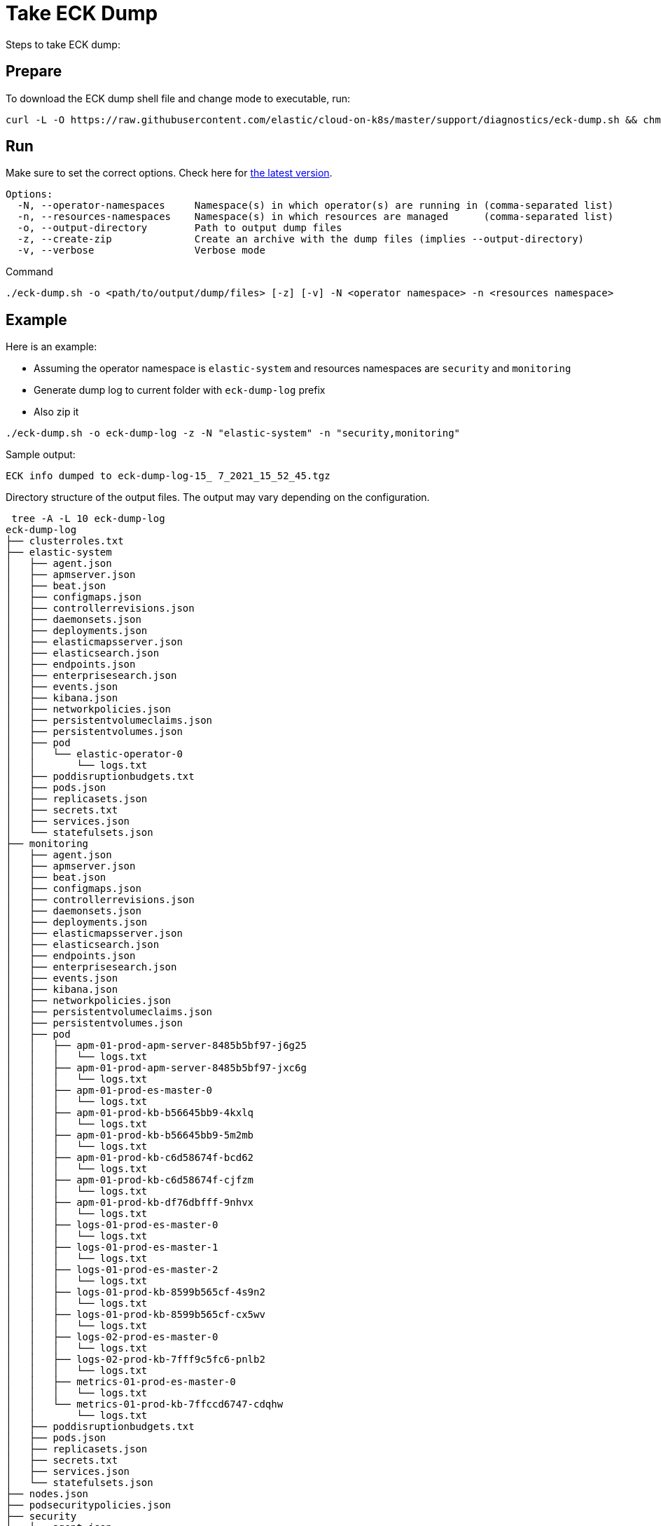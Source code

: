 :page_id: take-eck-dump
ifdef::env-github[]
****
link:https://www.elastic.co/guide/en/cloud-on-k8s/master/k8s-{page_id}.html[View this document on the Elastic website]
****
endif::[]
[id="{p}-{page_id}"]
= Take ECK Dump


Steps to take ECK dump:

[float]
== Prepare

To download the ECK dump shell file and change mode to executable, run:

["source", "sh", subs="attributes"]
------------------------------------------------
curl -L -O https://raw.githubusercontent.com/elastic/cloud-on-k8s/master/support/diagnostics/eck-dump.sh && chmod +x eck-dump.sh
------------------------------------------------

[float]
== Run

Make sure to set the correct options. Check here for link:https://github.com/elastic/cloud-on-k8s/blob/master/support/diagnostics/eck-dump.sh[the latest version].

[source,bash]
----
Options:
  -N, --operator-namespaces     Namespace(s) in which operator(s) are running in (comma-separated list)
  -n, --resources-namespaces    Namespace(s) in which resources are managed      (comma-separated list)
  -o, --output-directory        Path to output dump files
  -z, --create-zip              Create an archive with the dump files (implies --output-directory)
  -v, --verbose                 Verbose mode
----

Command

[source,bash]
----
./eck-dump.sh -o <path/to/output/dump/files> [-z] [-v] -N <operator namespace> -n <resources namespace>
----


[float]
== Example

Here is an example:

- Assuming the operator namespace is `elastic-system` and resources namespaces are `security` and `monitoring`
- Generate dump log to current folder with `eck-dump-log` prefix
- Also zip it

[source,bash]
----
./eck-dump.sh -o eck-dump-log -z -N "elastic-system" -n "security,monitoring"
----

Sample output:

[source,bash]
----
ECK info dumped to eck-dump-log-15_ 7_2021_15_52_45.tgz
----

Directory structure of the output files. The output may vary depending on the configuration.

[source,bash]
----
 tree -A -L 10 eck-dump-log      
eck-dump-log
├── clusterroles.txt
├── elastic-system
│   ├── agent.json
│   ├── apmserver.json
│   ├── beat.json
│   ├── configmaps.json
│   ├── controllerrevisions.json
│   ├── daemonsets.json
│   ├── deployments.json
│   ├── elasticmapsserver.json
│   ├── elasticsearch.json
│   ├── endpoints.json
│   ├── enterprisesearch.json
│   ├── events.json
│   ├── kibana.json
│   ├── networkpolicies.json
│   ├── persistentvolumeclaims.json
│   ├── persistentvolumes.json
│   ├── pod
│   │   └── elastic-operator-0
│   │       └── logs.txt
│   ├── poddisruptionbudgets.txt
│   ├── pods.json
│   ├── replicasets.json
│   ├── secrets.txt
│   ├── services.json
│   └── statefulsets.json
├── monitoring
│   ├── agent.json
│   ├── apmserver.json
│   ├── beat.json
│   ├── configmaps.json
│   ├── controllerrevisions.json
│   ├── daemonsets.json
│   ├── deployments.json
│   ├── elasticmapsserver.json
│   ├── elasticsearch.json
│   ├── endpoints.json
│   ├── enterprisesearch.json
│   ├── events.json
│   ├── kibana.json
│   ├── networkpolicies.json
│   ├── persistentvolumeclaims.json
│   ├── persistentvolumes.json
│   ├── pod
│   │   ├── apm-01-prod-apm-server-8485b5bf97-j6g25
│   │   │   └── logs.txt
│   │   ├── apm-01-prod-apm-server-8485b5bf97-jxc6g
│   │   │   └── logs.txt
│   │   ├── apm-01-prod-es-master-0
│   │   │   └── logs.txt
│   │   ├── apm-01-prod-kb-b56645bb9-4kxlq
│   │   │   └── logs.txt
│   │   ├── apm-01-prod-kb-b56645bb9-5m2mb
│   │   │   └── logs.txt
│   │   ├── apm-01-prod-kb-c6d58674f-bcd62
│   │   │   └── logs.txt
│   │   ├── apm-01-prod-kb-c6d58674f-cjfzm
│   │   │   └── logs.txt
│   │   ├── apm-01-prod-kb-df76dbfff-9nhvx
│   │   │   └── logs.txt
│   │   ├── logs-01-prod-es-master-0
│   │   │   └── logs.txt
│   │   ├── logs-01-prod-es-master-1
│   │   │   └── logs.txt
│   │   ├── logs-01-prod-es-master-2
│   │   │   └── logs.txt
│   │   ├── logs-01-prod-kb-8599b565cf-4s9n2
│   │   │   └── logs.txt
│   │   ├── logs-01-prod-kb-8599b565cf-cx5wv
│   │   │   └── logs.txt
│   │   ├── logs-02-prod-es-master-0
│   │   │   └── logs.txt
│   │   ├── logs-02-prod-kb-7fff9c5fc6-pnlb2
│   │   │   └── logs.txt
│   │   ├── metrics-01-prod-es-master-0
│   │   │   └── logs.txt
│   │   └── metrics-01-prod-kb-7ffccd6747-cdqhw
│   │       └── logs.txt
│   ├── poddisruptionbudgets.txt
│   ├── pods.json
│   ├── replicasets.json
│   ├── secrets.txt
│   ├── services.json
│   └── statefulsets.json
├── nodes.json
├── podsecuritypolicies.json
├── security
│   ├── agent.json
│   ├── apmserver.json
│   ├── beat.json
│   ├── configmaps.json
│   ├── controllerrevisions.json
│   ├── daemonsets.json
│   ├── deployments.json
│   ├── elasticmapsserver.json
│   ├── elasticsearch.json
│   ├── endpoints.json
│   ├── enterprisesearch.json
│   ├── events.json
│   ├── kibana.json
│   ├── networkpolicies.json
│   ├── persistentvolumeclaims.json
│   ├── persistentvolumes.json
│   ├── pod
│   │   ├── siem-01-prod-es-master-0
│   │   │   └── logs.txt
│   │   ├── siem-01-prod-kb-554b496d8c-hk8js
│   │   │   └── logs.txt
│   │   ├── siem-02-prod-es-master-0
│   │   │   └── logs.txt
│   │   └── siem-02-prod-kb-855f7dbdc-bh6ks
│   │       └── logs.txt
│   ├── poddisruptionbudgets.txt
│   ├── pods.json
│   ├── replicasets.json
│   ├── secrets.txt
│   ├── services.json
│   └── statefulsets.json
└── version.json

28 directories, 92 files
----
